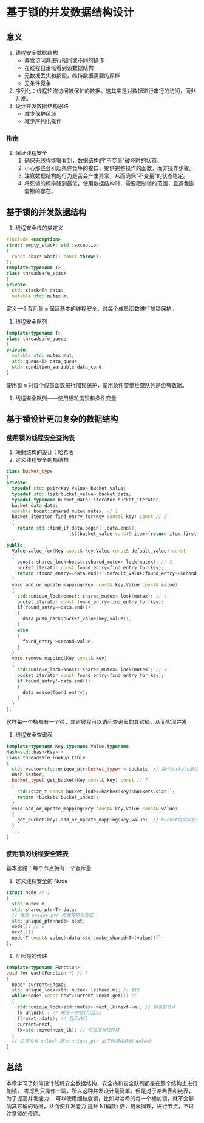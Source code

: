 * 基于锁的并发数据结构设计
** 意义
1. 线程安全数据结构
   - 并发访问并进行相同或不同的操作
   - 在线程自治域看到该数据结构
   - 无数据丢失和损毁，维持数据需要的原样
   - 无条件竞争
2. 序列化：线程轮流访问被保护的数据。这其实是对数据进行串行的访问，而非并发。
3. 设计并发数据结构思路
   - 减少保护区域
   - 减少序列化操作
*** 指南
1. 保证线程安全
   1. 确保无线程能够看到，数据结构的“不变量”破坏时的状态。
   2. 小心那些会引起条件竞争的接口，提供完整操作的函数，而非操作步骤。
   3. 注意数据结构的行为是否会产生异常，从而确保“不变量”的状态稳定。
   4. 将死锁的概率降到最低。使用数据结构时，需要限制锁的范围，且避免嵌套锁的存在。
** 基于锁的并发数据结构
1. 线程安全栈的类定义
#+BEGIN_SRC cpp
#include <exception>
struct empty_stack: std::exception
{
  const char* what() const throw();
};
template<typename T>
class threadsafe_stack
{
private:
  std::stack<T> data;
  mutable std::mutex m;
#+END_SRC
定义一个互斥量 =m= 保证基本的线程安全，对每个成员函数进行加锁保护。

2. 线程安全队列
#+BEGIN_SRC cpp
template<typename T>
class threadsafe_queue
{
private:
  mutable std::mutex mut;
  std::queue<T> data_queue;
  std::condition_variable data_cond;
}
#+END_SRC
使用锁 =m= 对每个成员函数进行加锁保护，使用条件变量检查队列是否有数据。

3. 线程安全队列——使用细粒度锁和条件变量
** 基于锁设计更加复杂的数据结构
*** 使用锁的线程安全查询表
1. 映射结构的设计：哈希表
2. 定义线程安全的桶结构
#+BEGIN_SRC cpp
class bucket_type
{
private:
  typedef std::pair<Key,Value> bucket_value;
  typedef std::list<bucket_value> bucket_data;
  typedef typename bucket_data::iterator bucket_iterator;
  bucket_data data;
  mutable boost::shared_mutex mutex; // 1
  bucket_iterator find_entry_for(Key const& key) const // 2
  {
    return std::find_if(data.begin(),data.end(),
                       [&](bucket_value const& item){return item.first==key;});
  }
public:
  Value value_for(Key const& key,Value const& default_value) const
  {
    boost::shared_lock<boost::shared_mutex> lock(mutex); // 3
    bucket_iterator const found_entry=find_entry_for(key);
    return (found_entry==data.end())?default_value:found_entry->second;
  }
  void add_or_update_mapping(Key const& key,Value const& value)
  {
    std::unique_lock<boost::shared_mutex> lock(mutex); // 4
    bucket_iterator const found_entry=find_entry_for(key);
    if(found_entry==data.end())
    {
      data.push_back(bucket_value(key,value));
    }
    else
    {
      found_entry->second=value;
    }
  }
  void remove_mapping(Key const& key)
  {
    std::unique_lock<boost::shared_mutex> lock(mutex); // 5
    bucket_iterator const found_entry=find_entry_for(key);
    if(found_entry!=data.end())
    {
      data.erase(found_entry);
    }
  }
};
#+END_SRC
这样每一个桶都有一个锁，其它线程可以访问查询表的其它桶，从而实现并发

3. 线程安全查询表
#+BEGIN_SRC cpp
template<typename Key,typename Value,typename
Hash=std::hash<Key> >
class threadsafe_lookup_table
{
  std::vector<std::unique_ptr<bucket_type> > buckets; // 每个buckets是线程安全的
  Hash hasher;
  bucket_type& get_bucket(Key const& key) const // 7
  {
    std::size_t const bucket_index=hasher(key)%buckets.size();
    return *buckets[bucket_index];
  }
  void add_or_update_mapping(Key const& key,Value const& value)
  {
    get_bucket(key).add_or_update_mapping(key,value); // bucket内部实现线程安全
  }
  ...
}
#+END_SRC
*** 使用锁的线程安全链表
    基本思路：每个节点拥有一个互斥量

1. 定义线程安全的 Node
#+BEGIN_SRC cpp
struct node // 1
{
  std::mutex m;
  std::shared_ptr<T> data;
  // 使用 unique_ptr 方便转移所有权
  std::unique_ptr<node> next;
  node(): // 2
  next(){}
  node(T const& value):data(std::make_shared<T>(value)){}
};
#+END_SRC

2. 互斥锁的传递
#+BEGIN_SRC cpp
template<typename Function>
void for_each(Function f) // 7
{
  node* current=&head;
  std::unique_lock<std::mutex> lk(head.m); // 锁头
  while(node* const next=current->next.get()) //
  {
    std::unique_lock<std::mutex> next_lk(next->m); // 锁当前节点
    lk.unlock(); // 解上一的锁(包括头)
    f(*next->data); // 互斥访问
    current=next;
    lk=std::move(next_lk); // 将锁所有权转移
  }
  // 这里没有 unlock 因为 unique_ptr 出了作用域自动 unlock
}
#+END_SRC
** 总结
   本章学习了如何设计线程安全数据结构，安全栈和安全队列都是在整个结构上进行加锁，
考虑到只操作一端，所以这种并发设计最简单。但是对于哈希表和链表，为了提高并发能力，
可以使用细粒度锁，比如对哈希的每一个桶加锁，就不会影响其它桶的访问，从而使并发能力
提升 N(桶数) 倍，链表同理，进行节点，不过注意锁的传递。
